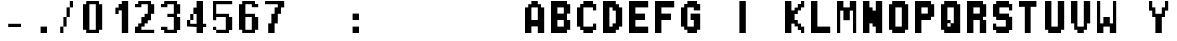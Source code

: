 SplineFontDB: 3.2
FontName: FBW-Display-RMP-10
FullName: FBW Display-RMP 10
FamilyName: FBW Display-RMP
Weight: Regular
Copyright: Copyright (c) 2022 FlyByWire Simulations\nLicenced under GPLv3
UComments: "2022-1-8: Created with FontForge (http://fontforge.org)"
Version: 001.000
ItalicAngle: 0
UnderlinePosition: -409
UnderlineWidth: 204
Ascent: 3277
Descent: 819
InvalidEm: 0
LayerCount: 2
Layer: 0 0 "Back" 1
Layer: 1 0 "Fore" 0
XUID: [1021 923 1708473057 14877880]
StyleMap: 0x0000
FSType: 0
OS2Version: 0
OS2_WeightWidthSlopeOnly: 0
OS2_UseTypoMetrics: 1
CreationTime: 1641622764
ModificationTime: 1717788344
OS2TypoAscent: 0
OS2TypoAOffset: 1
OS2TypoDescent: 0
OS2TypoDOffset: 1
OS2TypoLinegap: 369
OS2WinAscent: 0
OS2WinAOffset: 1
OS2WinDescent: 0
OS2WinDOffset: 1
HheadAscent: 0
HheadAOffset: 1
HheadDescent: 0
HheadDOffset: 1
OS2Vendor: 'PfEd'
MarkAttachClasses: 1
DEI: 91125
Encoding: ISO8859-1
UnicodeInterp: none
NameList: AGL For New Fonts
DisplaySize: -48
AntiAlias: 1
FitToEm: 0
WinInfo: 0 29 11
BeginPrivate: 0
EndPrivate
BeginChars: 256 256

StartChar: uni0000
Encoding: 0 0 0
Width: 2622
Flags: W
LayerCount: 2
Fore
Validated: 1
EndChar

StartChar: uni0001
Encoding: 1 1 1
Width: 2622
Flags: W
LayerCount: 2
Fore
Validated: 1
EndChar

StartChar: uni0002
Encoding: 2 2 2
Width: 2622
Flags: W
LayerCount: 2
Fore
Validated: 1
EndChar

StartChar: uni0003
Encoding: 3 3 3
Width: 2622
Flags: W
LayerCount: 2
Fore
Validated: 1
EndChar

StartChar: uni0004
Encoding: 4 4 4
Width: 2622
Flags: W
LayerCount: 2
Fore
Validated: 1
EndChar

StartChar: uni0005
Encoding: 5 5 5
Width: 2622
Flags: W
LayerCount: 2
Fore
Validated: 1
EndChar

StartChar: uni0006
Encoding: 6 6 6
Width: 2622
Flags: W
LayerCount: 2
Fore
Validated: 1
EndChar

StartChar: uni0007
Encoding: 7 7 7
Width: 2622
Flags: W
LayerCount: 2
Fore
Validated: 1
EndChar

StartChar: uni0008
Encoding: 8 8 8
Width: 2622
Flags: W
LayerCount: 2
Fore
Validated: 1
EndChar

StartChar: uni0009
Encoding: 9 9 9
Width: 2622
Flags: W
LayerCount: 2
Fore
Validated: 1
EndChar

StartChar: uni000A
Encoding: 10 10 10
Width: 2622
Flags: W
LayerCount: 2
Fore
Validated: 1
EndChar

StartChar: uni000B
Encoding: 11 11 11
Width: 2622
Flags: W
LayerCount: 2
Fore
Validated: 1
EndChar

StartChar: uni000C
Encoding: 12 12 12
Width: 2622
Flags: W
LayerCount: 2
Fore
Validated: 1
EndChar

StartChar: uni000D
Encoding: 13 13 13
Width: 2622
Flags: W
LayerCount: 2
Fore
Validated: 1
EndChar

StartChar: uni000E
Encoding: 14 14 14
Width: 2622
Flags: W
LayerCount: 2
Fore
Validated: 1
EndChar

StartChar: uni000F
Encoding: 15 15 15
Width: 2622
Flags: W
LayerCount: 2
Fore
Validated: 1
EndChar

StartChar: uni0010
Encoding: 16 16 16
Width: 2622
Flags: W
LayerCount: 2
Fore
Validated: 1
EndChar

StartChar: uni0011
Encoding: 17 17 17
Width: 2622
Flags: W
LayerCount: 2
Fore
Validated: 1
EndChar

StartChar: uni0012
Encoding: 18 18 18
Width: 2622
Flags: W
LayerCount: 2
Fore
Validated: 1
EndChar

StartChar: uni0013
Encoding: 19 19 19
Width: 2622
Flags: W
LayerCount: 2
Fore
Validated: 1
EndChar

StartChar: uni0014
Encoding: 20 20 20
Width: 2622
Flags: W
LayerCount: 2
Fore
Validated: 1
EndChar

StartChar: uni0015
Encoding: 21 21 21
Width: 2622
Flags: W
LayerCount: 2
Fore
Validated: 1
EndChar

StartChar: uni0016
Encoding: 22 22 22
Width: 2622
Flags: W
LayerCount: 2
Fore
Validated: 1
EndChar

StartChar: uni0017
Encoding: 23 23 23
Width: 2622
Flags: W
LayerCount: 2
Fore
Validated: 1
EndChar

StartChar: uni0018
Encoding: 24 24 24
Width: 2622
Flags: W
LayerCount: 2
Fore
Validated: 1
EndChar

StartChar: uni0019
Encoding: 25 25 25
Width: 2622
Flags: W
LayerCount: 2
Fore
Validated: 1
EndChar

StartChar: uni001A
Encoding: 26 26 26
Width: 2622
Flags: W
LayerCount: 2
Fore
Validated: 1
EndChar

StartChar: uni001B
Encoding: 27 27 27
Width: 2622
Flags: W
LayerCount: 2
Fore
Validated: 1
EndChar

StartChar: uni001C
Encoding: 28 28 28
Width: 2622
Flags: W
LayerCount: 2
Fore
Validated: 1
EndChar

StartChar: uni001D
Encoding: 29 29 29
Width: 2622
Flags: W
LayerCount: 2
Fore
Validated: 1
EndChar

StartChar: uni001E
Encoding: 30 30 30
Width: 2622
Flags: W
LayerCount: 2
Fore
Validated: 1
EndChar

StartChar: uni001F
Encoding: 31 31 31
Width: 2622
Flags: W
LayerCount: 2
Fore
Validated: 1
EndChar

StartChar: space
Encoding: 32 32 32
Width: 2622
Flags: W
LayerCount: 2
Fore
Validated: 1
EndChar

StartChar: exclam
Encoding: 33 33 33
Width: 2622
Flags: W
LayerCount: 2
Fore
Validated: 1
EndChar

StartChar: quotedbl
Encoding: 34 34 34
Width: 2622
Flags: W
LayerCount: 2
Fore
Validated: 1
EndChar

StartChar: numbersign
Encoding: 35 35 35
Width: 2622
Flags: W
LayerCount: 2
Fore
Validated: 1
EndChar

StartChar: dollar
Encoding: 36 36 36
Width: 2622
Flags: W
LayerCount: 2
Fore
Validated: 1
EndChar

StartChar: percent
Encoding: 37 37 37
Width: 2622
Flags: W
LayerCount: 2
Fore
Validated: 1
EndChar

StartChar: ampersand
Encoding: 38 38 38
Width: 2622
Flags: W
LayerCount: 2
Fore
Validated: 1
EndChar

StartChar: quotesingle
Encoding: 39 39 39
Width: 2622
Flags: W
LayerCount: 2
Fore
Validated: 1
EndChar

StartChar: parenleft
Encoding: 40 40 40
Width: 2622
Flags: W
LayerCount: 2
Fore
Validated: 1
EndChar

StartChar: parenright
Encoding: 41 41 41
Width: 2622
Flags: W
LayerCount: 2
Fore
Validated: 1
EndChar

StartChar: asterisk
Encoding: 42 42 42
Width: 2622
Flags: W
LayerCount: 2
Fore
Validated: 1
EndChar

StartChar: plus
Encoding: 43 43 43
Width: 2622
Flags: W
LayerCount: 2
Fore
Validated: 1
EndChar

StartChar: comma
Encoding: 44 44 44
Width: 2622
Flags: W
LayerCount: 2
Fore
Validated: 1
EndChar

StartChar: hyphen
Encoding: 45 45 45
Width: 2622
Flags: HW
LayerCount: 2
Fore
SplineSet
328 983 m 1
 1638 983 l 1
 1638 655 l 1
 328 655 l 1
 328 983 l 1
EndSplineSet
Validated: 1
EndChar

StartChar: period
Encoding: 46 46 46
Width: 2622
Flags: HW
LayerCount: 2
Fore
SplineSet
1638 655 m 5
 1638 0 l 5
 983 0 l 5
 983 655 l 5
 1638 655 l 5
EndSplineSet
Validated: 1
EndChar

StartChar: slash
Encoding: 47 47 47
Width: 2622
Flags: HW
LayerCount: 2
Fore
SplineSet
327 659 m 1
 646 659 l 1
 651 659 l 1
 655 663 l 1
 655 1640 l 1
 978 1640 l 1
 982 1644 l 1
 982 2622 l 1
 1305 2622 l 1
 1309 2626 l 1
 1309 3276 l 1
 1636 3276 l 1
 1636 2622 l 1
 1313 2622 l 1
 1309 2618 l 1
 1309 1640 l 1
 986 1640 l 1
 982 1636 l 1
 982 659 l 1
 659 659 l 1
 655 655 l 1
 655 4 l 1
 327 4 l 1
 327 659 l 1
EndSplineSet
EndChar

StartChar: zero
Encoding: 48 48 48
Width: 2622
Flags: HW
LayerCount: 2
Fore
SplineSet
328 3277 m 5
 1638 3277 l 5
 1638 2949 l 5
 1966 2949 l 5
 1966 328 l 5
 1638 328 l 5
 1638 0 l 5
 328 0 l 5
 328 328 l 5
 0 328 l 5
 0 2949 l 5
 328 2949 l 5
 328 3277 l 5
1311 2949 m 5
 655 2949 l 5
 655 328 l 5
 1311 328 l 5
 1311 2949 l 5
EndSplineSet
Validated: 1
EndChar

StartChar: one
Encoding: 49 49 49
Width: 2622
Flags: HWO
HStem: 0.160156 21G<1310.72 1966.08> 1310.88 655.359<0 327.68> 1966.24 655.36<655.36 983.04> 2293.92 655.36<983.04 1310.72> 3256.96 20G<1310.72 1966.08>
VStem: 0 327.68<1310.88 1966.24> 655.36 327.68<1966.24 2293.92> 1310.72 655.359<0.160156 2293.92 2949.28 3276.96>
LayerCount: 2
Fore
SplineSet
1966 0.16015625 m 1x9f
 1311 0.16015625 l 1
 1311 2293.91992188 l 1
 983 2293.91992188 l 1x9f
 983 1966.23925781 l 1
 655 1966.23925781 l 1
 655.360351562 2622 l 1
 983 2622 l 1xaf
 983 2949 l 1
 1310.72070312 2949 l 1
 1310.72070312 3277 l 1
 1966 3277 l 1
 1966 0.16015625 l 1x9f
EndSplineSet
EndChar

StartChar: two
Encoding: 50 50 50
Width: 2622
Flags: HW
LayerCount: 2
Fore
SplineSet
328 2949 m 5
 328 3277 l 5
 1638 3277 l 5
 1638 2949 l 5
 1966 2949 l 5
 1966 1966 l 5
 1638 1966 l 5
 1638 1311 l 5
 1311 1311 l 5
 1311 983 l 5
 983 983 l 5
 983 655 l 5
 655 655 l 5
 655 328 l 5
 1966 328 l 5
 1966 0 l 5
 0 0 l 5
 0 655 l 5
 328 655 l 5
 328 983 l 5
 655 983 l 5
 655 1638 l 5
 983 1638 l 5
 983 1966 l 5
 1311 1966 l 5
 1311 2949 l 5
 655 2949 l 5
 655 2621 l 5
 0 2621 l 5
 0 2949 l 5
 328 2949 l 5
EndSplineSet
EndChar

StartChar: three
Encoding: 51 51 51
Width: 2622
Flags: W
HStem: 0 328<655 1311> 328 328<0 328> 1639 327<655 1311> 2622 327<0 328> 2949 328<655 1311>
VStem: 0 655<328 656 2622 2949> 1311 655<328 1639 1966 2949>
LayerCount: 2
Fore
SplineSet
0 2949 m 1x36
 328 2949 l 1x36
 328 3277 l 1
 1638 3277 l 1
 1638 2949 l 1
 1966 2949 l 1
 1966 1966 l 1
 1638 1966 l 1
 1638 1639 l 1
 1966 1639 l 1
 1966 328 l 1
 1638 328 l 1x6e
 1638 0 l 1
 328 0 l 1xa6
 328 328 l 1
 0 328 l 1
 0 656 l 1
 655 656 l 1x66
 655 328 l 1
 1311 328 l 1
 1311 1639 l 1
 655 1639 l 1
 655 1966 l 1
 1311 1966 l 1
 1311 2949 l 1
 655 2949 l 1xae
 655 2622 l 1
 0 2622 l 1
 0 2949 l 1x36
EndSplineSet
EndChar

StartChar: four
Encoding: 52 52 52
Width: 2622
Flags: HW
LayerCount: 2
Fore
SplineSet
983 2621 m 1
 983 3277 l 1
 1638 3277 l 1
 1638 983 l 1
 1966 983 l 1
 1966 655 l 1
 1638 655 l 1
 1638 0 l 1
 983 0 l 1
 983 655 l 1
 0 655 l 1
 0 1311 l 1
 324 1311 l 1
 328 1315 l 1
 328 1966 l 1
 651 1966 l 1
 655 1970 l 1
 655 2621 l 1
 983 2621 l 1
655 1962 m 1
 655 1311 l 1
 332 1311 l 1
 328 1307 l 1
 328 983 l 1
 983 983 l 1
 983 1966 l 1
 659 1966 l 1
 655 1962 l 1
EndSplineSet
Validated: 1
EndChar

StartChar: five
Encoding: 53 53 53
Width: 2622
Flags: HW
HStem: 0.160156 327.673<327.68 1309.44> 327.84 327.681<0 327.68> 1638.55 327.68<327.68 1309.44> 2949.27 327.376<327.68 1966.08>
VStem: 0 327.68<327.84 655.521 1311.91 1638.55 1966.23 2949.27> 1309.44 656.641<327.833 1638.55>
LayerCount: 2
Fore
SplineSet
1966 3277 m 1
 1966 2949.2734375 l 1
 328 2949.2734375 l 1
 328 1966 l 1
 1638 1966 l 1
 1638 1638.55371094 l 1
 1966 1638.55371094 l 1
 1966 327.83984375 l 1
 1638 327.83984375 l 1
 1638 0.16015625 l 1
 328 0.16015625 l 1
 328 327.83984375 l 1
 655 327.83984375 l 1
 1309 327.83984375 l 1
 1309 1638.55371094 l 1
 655 1638.55371094 l 1
 328 1638.55371094 l 1
 328 1312 l 1
 0 1312 l 1
 0 3277 l 1
 1966 3277 l 1
16 656 m 2
 311 656 l 2
 320 656 328 648 328 639 c 2
 328 344 l 2
 328 335 320 327.83984375 311 327.83984375 c 2
 16 327.83984375 l 2
 7 327.83984375 0 335 0 344 c 2
 0 639 l 2
 0 648 7 656 16 656 c 2
EndSplineSet
EndChar

StartChar: six
Encoding: 54 54 54
Width: 2622
InSpiro: 1
Flags: HW
LayerCount: 2
Fore
SplineSet
1966 2949 m 1
 1966 2621 l 1
 1311 2621 l 1
 1311 2949 l 1
 655 2949 l 1
 655 1966 l 1
 1638 1966 l 1
 1638 1638 l 1
 1966 1638 l 1
 1966 328 l 1
 1638 328 l 1
 1638 0 l 1
 328 0 l 1
 328 328 l 1
 0 328 l 1
 0 2949 l 1
 328 2949 l 1
 328 3277 l 1
 1638 3277 l 1
 1638 2949 l 1
 1966 2949 l 1
  Spiro
    1966 2949 v
    1966 2621 v
    1311 2621 v
    1311 2949 v
    655 2949 v
    655 1966 v
    1638 1966 v
    1638 1638 v
    1966 1638 v
    1966 328 v
    1638 328 v
    1638 0 v
    328 0 v
    328 328 v
    0 328 v
    0 2949 v
    328 2949 v
    328 3277 v
    1638 3277 v
    1638 2949 v
    0 0 z
  EndSpiro
655 1638 m 1
 655 328 l 1
 1311 328 l 1
 1311 1638 l 1
 655 1638 l 1
  Spiro
    655 1638 v
    655 328 v
    1311 328 v
    1311 1638 v
    0 0 z
  EndSpiro
EndSplineSet
Validated: 1
EndChar

StartChar: seven
Encoding: 55 55 55
Width: 2622
Flags: HW
LayerCount: 2
Fore
SplineSet
1966 3277 m 5
 1966 2621 l 5
 1638 2621 l 5
 1638 1966 l 5
 1311 1966 l 5
 1311 983 l 5
 983 983 l 5
 983 0 l 5
 328 0 l 5
 328 983 l 5
 655 983 l 5
 655 1966 l 5
 983 1966 l 5
 983 2621 l 5
 1311 2621 l 5
 1311 2949 l 5
 0 2949 l 5
 0 3277 l 5
 1966 3277 l 5
EndSplineSet
Validated: 1
EndChar

StartChar: eight
Encoding: 56 56 56
Width: 2622
Flags: W
LayerCount: 2
Fore
Validated: 1
EndChar

StartChar: nine
Encoding: 57 57 57
Width: 2622
Flags: W
LayerCount: 2
Fore
Validated: 1
EndChar

StartChar: colon
Encoding: 58 58 58
Width: 2622
Flags: HW
LayerCount: 2
Fore
SplineSet
1638 1966 m 5
 1638 1311 l 5
 983 1311 l 5
 983 1966 l 5
 1638 1966 l 5
1638 655 m 5
 1638 0 l 5
 983 0 l 5
 983 655 l 5
 1638 655 l 5
EndSplineSet
Validated: 1
EndChar

StartChar: semicolon
Encoding: 59 59 59
Width: 2622
Flags: W
LayerCount: 2
Fore
Validated: 1
EndChar

StartChar: less
Encoding: 60 60 60
Width: 2622
Flags: W
LayerCount: 2
Fore
Validated: 1
EndChar

StartChar: equal
Encoding: 61 61 61
Width: 2622
Flags: W
LayerCount: 2
Fore
Validated: 1
EndChar

StartChar: greater
Encoding: 62 62 62
Width: 2622
Flags: W
LayerCount: 2
Fore
Validated: 1
EndChar

StartChar: question
Encoding: 63 63 63
Width: 2622
Flags: W
LayerCount: 2
Fore
Validated: 1
EndChar

StartChar: at
Encoding: 64 64 64
Width: 2622
Flags: W
LayerCount: 2
Fore
Validated: 1
EndChar

StartChar: A
Encoding: 65 65 65
Width: 2622
Flags: HW
LayerCount: 2
Fore
SplineSet
0 0 m 5
 0 2621 l 5
 328 2621 l 5
 328 2949 l 5
 655 2949 l 5
 655 3277 l 5
 1311 3277 l 5
 1311 2949 l 5
 1638 2949 l 5
 1638 2621 l 5
 1966 2621 l 5
 1966 0 l 5
 1311 0 l 5
 1311 655 l 5
 655 655 l 5
 655 0 l 5
 0 0 l 5
655 2621 m 5
 655 1311 l 5
 1311 1311 l 5
 1311 2621 l 5
 655 2621 l 5
EndSplineSet
Validated: 1
EndChar

StartChar: B
Encoding: 66 66 66
Width: 2622
Flags: HW
LayerCount: 2
Fore
SplineSet
1638 3277 m 5
 1638 2949 l 5
 1966 2949 l 5
 1966 1966 l 5
 1638 1966 l 5
 1638 1311 l 5
 1966 1311 l 5
 1966 328 l 5
 1638 328 l 5
 1638 0 l 5
 0 0 l 5
 0 3277 l 5
 1638 3277 l 5
1311 2621 m 5
 655 2621 l 5
 655 1966 l 5
 1311 1966 l 5
 1311 2621 l 5
655 1311 m 5
 655 655 l 5
 1311 655 l 5
 1311 1311 l 5
 655 1311 l 5
EndSplineSet
Validated: 1
EndChar

StartChar: C
Encoding: 67 67 67
Width: 2622
Flags: HW
LayerCount: 2
Fore
SplineSet
0 655 m 5
 0 2621 l 5
 328 2621 l 5
 328 2949 l 5
 655 2949 l 5
 655 3277 l 5
 1638 3277 l 5
 1638 2949 l 5
 1966 2949 l 5
 1966 2294 l 5
 1638 2294 l 5
 1638 2621 l 5
 655 2621 l 5
 655 655 l 5
 1638 655 l 5
 1638 983 l 5
 1966 983 l 5
 1966 328 l 5
 1638 328 l 5
 1638 0 l 5
 655 0 l 5
 655 328 l 5
 328 328 l 5
 328 655 l 5
 0 655 l 5
EndSplineSet
EndChar

StartChar: D
Encoding: 68 68 68
Width: 2622
Flags: HW
LayerCount: 2
Fore
SplineSet
0 0 m 5
 0 3277 l 5
 1311 3277 l 5
 1311 2949 l 5
 1638 2949 l 5
 1638 2621 l 5
 1966 2621 l 5
 1966 655 l 5
 1638 655 l 5
 1638 328 l 5
 1311 328 l 5
 1311 0 l 5
 0 0 l 5
655 2621 m 5
 655 655 l 5
 983 655 l 5
 983 983 l 5
 1311 983 l 5
 1311 2294 l 5
 983 2294 l 5
 983 2621 l 5
 655 2621 l 5
EndSplineSet
EndChar

StartChar: E
Encoding: 69 69 69
Width: 2622
Flags: HW
LayerCount: 2
Fore
SplineSet
0 3277 m 5
 1966 3277 l 5
 1966 2621 l 5
 655 2621 l 5
 655 1966 l 5
 1638 1966 l 5
 1638 1311 l 5
 655 1311 l 5
 655 655 l 5
 1966 655 l 5
 1966 0 l 5
 0 0 l 5
 0 3277 l 5
EndSplineSet
EndChar

StartChar: F
Encoding: 70 70 70
Width: 2622
Flags: HW
LayerCount: 2
Fore
SplineSet
0 3277 m 5
 1966 3277 l 5
 1966 2621 l 5
 655 2621 l 5
 655 1966 l 5
 1638 1966 l 5
 1638 1311 l 5
 655 1311 l 5
 655 0 l 5
 0 0 l 5
 0 3277 l 5
EndSplineSet
EndChar

StartChar: G
Encoding: 71 71 71
Width: 2622
Flags: HW
LayerCount: 2
Fore
SplineSet
0 655 m 5
 0 2621 l 5
 328 2621 l 5
 328 2949 l 5
 655 2949 l 5
 655 3277 l 5
 1638 3277 l 5
 1638 2949 l 5
 1966 2949 l 5
 1966 2294 l 5
 1311 2294 l 5
 1311 2621 l 5
 655 2621 l 5
 655 655 l 5
 1311 655 l 5
 1311 1311 l 5
 983 1311 l 5
 983 1966 l 5
 1638 1966 l 5
 1966 1966 l 5
 1966 328 l 5
 1638 328 l 5
 1638 0 l 5
 655 0 l 5
 655 328 l 5
 328 328 l 5
 328 655 l 5
 0 655 l 5
EndSplineSet
EndChar

StartChar: H
Encoding: 72 72 72
Width: 2622
Flags: W
LayerCount: 2
Fore
Validated: 1
EndChar

StartChar: I
Encoding: 73 73 73
Width: 2622
Flags: HW
LayerCount: 2
Fore
SplineSet
1311 3277 m 5
 1311 0 l 5
 655 0 l 5
 655 3277 l 5
 1311 3277 l 5
EndSplineSet
Validated: 1
EndChar

StartChar: J
Encoding: 74 74 74
Width: 2622
Flags: W
LayerCount: 2
Fore
Validated: 1
EndChar

StartChar: K
Encoding: 75 75 75
Width: 2622
Flags: HW
LayerCount: 2
Fore
SplineSet
655 3277 m 5
 655 2294 l 5
 983 2294 l 5
 983 2621 l 5
 1311 2621 l 5
 1311 2949 l 5
 1638 2949 l 5
 1638 3277 l 5
 1966 3277 l 5
 1966 2621 l 5
 1638 2621 l 5
 1638 2294 l 5
 1311 2294 l 5
 1311 1966 l 5
 983 1966 l 5
 983 1311 l 5
 1311 1311 l 5
 1311 983 l 5
 1638 983 l 5
 1638 655 l 5
 1966 655 l 5
 1966 0 l 5
 1638 0 l 5
 1638 328 l 5
 1311 328 l 5
 1311 655 l 5
 983 655 l 5
 983 983 l 5
 655 983 l 5
 655 0 l 5
 0 0 l 5
 0 3277 l 5
 655 3277 l 5
EndSplineSet
Validated: 1
EndChar

StartChar: L
Encoding: 76 76 76
Width: 2622
Flags: HW
LayerCount: 2
Fore
SplineSet
0 0 m 5
 0 3277 l 5
 655 3277 l 5
 655 655 l 5
 1966 655 l 5
 1966 0 l 5
 0 0 l 5
EndSplineSet
Validated: 1
EndChar

StartChar: M
Encoding: 77 77 77
Width: 2622
Flags: HW
LayerCount: 2
Fore
SplineSet
1966 3277 m 5
 1966 0 l 5
 1638 0 l 5
 1638 2294 l 5
 1311 2294 l 5
 1311 1311 l 5
 655 1311 l 5
 655 2294 l 5
 328 2294 l 5
 328 0 l 5
 0 0 l 5
 0 3277 l 5
 655 3277 l 5
 655 2621 l 5
 1311 2621 l 5
 1311 3277 l 5
 1966 3277 l 5
EndSplineSet
EndChar

StartChar: N
Encoding: 78 78 78
Width: 2622
Flags: HW
LayerCount: 2
Fore
SplineSet
0 3277 m 5
 655 3277 l 5
 655 2621 l 5
 983 2621 l 5
 983 2294 l 5
 1311 2294 l 5
 1311 3277 l 5
 1966 3277 l 5
 1966 0 l 5
 1311 0 l 5
 1311 655 l 5
 983 655 l 5
 983 983 l 5
 655 983 l 5
 655 0 l 5
 0 0 l 5
 0 3277 l 5
EndSplineSet
EndChar

StartChar: O
Encoding: 79 79 79
Width: 2622
Flags: HW
LayerCount: 2
Fore
SplineSet
328 3277 m 5
 1638 3277 l 5
 1638 2949 l 5
 1966 2949 l 5
 1966 328 l 5
 1638 328 l 5
 1638 0 l 5
 328 0 l 5
 328 328 l 5
 0 328 l 5
 0 2949 l 5
 328 2949 l 5
 328 3277 l 5
1311 2621 m 5
 655 2621 l 5
 655 655 l 5
 1311 655 l 5
 1311 2621 l 5
EndSplineSet
EndChar

StartChar: P
Encoding: 80 80 80
Width: 2622
Flags: HW
LayerCount: 2
Fore
SplineSet
0 0 m 5
 0 3277 l 5
 1638 3277 l 5
 1638 2949 l 5
 1966 2949 l 5
 1966 1638 l 5
 1638 1638 l 5
 1638 1311 l 5
 655 1311 l 5
 655 0 l 5
 0 0 l 5
655 1966 m 5
 1311 1966 l 5
 1311 2621 l 5
 655 2621 l 5
 655 1966 l 5
EndSplineSet
EndChar

StartChar: Q
Encoding: 81 81 81
Width: 2622
Flags: HW
LayerCount: 2
Fore
SplineSet
1638 3277 m 1
 1638 2949 l 1
 1966 2949 l 1
 1966 0 l 1
 328 0 l 1
 328 328 l 1
 0 328 l 1
 0 2949 l 1
 328 2949 l 1
 328 3277 l 1
 1638 3277 l 1
655 2621 m 1
 655 1311 l 1
 983 1311 l 1
 983 987 l 1
 987 983 l 1
 1311 983 l 1
 1311 2622 l 1
 655 2621 l 1
979 983 m 1
 655 983 l 1
 655 655 l 1
 983 655 l 1
 983 979 l 1
 979 983 l 1
EndSplineSet
Validated: 1
EndChar

StartChar: R
Encoding: 82 82 82
Width: 2622
Flags: HW
LayerCount: 2
Fore
SplineSet
0 0 m 5
 0 3277 l 5
 1638 3277 l 5
 1638 2949 l 5
 1966 2949 l 5
 1966 1638 l 5
 1638 1638 l 5
 1638 1311 l 5
 1966 1311 l 5
 1966 0 l 5
 1311 0 l 5
 1311 1311 l 5
 655 1311 l 5
 655 0 l 5
 0 0 l 5
655 1966 m 5
 1311 1966 l 5
 1311 2621 l 5
 655 2621 l 5
 655 1966 l 5
EndSplineSet
EndChar

StartChar: S
Encoding: 83 83 83
Width: 2622
Flags: HW
LayerCount: 2
Fore
SplineSet
1638 328 m 1
 1638 0 l 1
 328 0 l 1
 328 328 l 1
 0 328 l 1
 0 983 l 1
 328 983 l 1
 328 655 l 1
 1311 655 l 1
 1311 1311 l 1
 328 1311 l 1
 328 1638 l 1
 0 1638 l 1
 0 1966 l 1
 0 2949 l 1
 328 2949 l 1
 328 3277 l 1
 1638 3277 l 1
 1638 2949 l 1
 1966 2949 l 1
 1966 2294 l 1
 1638 2294 l 1
 1638 2621 l 1
 655 2621 l 1
 655 1966 l 1
 1638 1966 l 1
 1638 1638 l 1
 1966 1638 l 1
 1966 328 l 1
 1638 328 l 1
EndSplineSet
Validated: 1
EndChar

StartChar: T
Encoding: 84 84 84
Width: 2622
Flags: HW
LayerCount: 2
Fore
SplineSet
1787 3277 m 5
 1787 2681 l 5
 1192 2681 l 5
 1192 0 l 5
 596 0 l 5
 596 2681 l 5
 0 2681 l 5
 0 3277 l 5
 1787 3277 l 5
EndSplineSet
EndChar

StartChar: U
Encoding: 85 85 85
Width: 2622
Flags: HW
LayerCount: 2
Fore
SplineSet
1966 328 m 5
 1638 328 l 5
 1638 0 l 5
 328 0 l 5
 328 328 l 5
 0 328 l 5
 0 3277 l 5
 655 3277 l 5
 655 655 l 5
 1311 655 l 5
 1311 3277 l 5
 1966 3277 l 5
 1966 328 l 5
EndSplineSet
Validated: 1
EndChar

StartChar: V
Encoding: 86 86 86
Width: 2622
Flags: HW
LayerCount: 2
Fore
SplineSet
1966 983 m 5
 1638 983 l 5
 1638 328 l 5
 1311 328 l 5
 1311 0 l 5
 655 0 l 5
 655 328 l 5
 328 328 l 5
 328 983 l 5
 0 983 l 5
 0 3277 l 5
 655 3277 l 5
 655 655 l 5
 1311 655 l 5
 1311 3277 l 5
 1966 3277 l 5
 1966 983 l 5
EndSplineSet
EndChar

StartChar: W
Encoding: 87 87 87
Width: 2622
Flags: HW
LayerCount: 2
Fore
SplineSet
0 0 m 5
 0 3277 l 5
 328 3277 l 5
 328 983 l 5
 655 983 l 5
 655 1638 l 5
 1311 1638 l 5
 1311 983 l 5
 1638 983 l 5
 1638 3277 l 5
 1966 3277 l 5
 1966 0 l 5
 1311 0 l 5
 1311 655 l 5
 655 655 l 5
 655 0 l 5
 0 0 l 5
EndSplineSet
Validated: 1
EndChar

StartChar: X
Encoding: 88 88 88
Width: 2622
Flags: W
LayerCount: 2
Fore
Validated: 1
EndChar

StartChar: Y
Encoding: 89 89 89
Width: 2622
Flags: HW
LayerCount: 2
Fore
SplineSet
0 2294 m 5
 0 3277 l 5
 328 3277 l 5
 328 2621 l 5
 655 2621 l 5
 655 1966 l 5
 1311 1966 l 5
 1311 2621 l 5
 1638 2621 l 5
 1638 3277 l 5
 1966 3277 l 5
 1966 2294 l 5
 1638 2294 l 5
 1638 1638 l 5
 1311 1638 l 5
 1311 0 l 5
 655 0 l 5
 655 1638 l 5
 328 1638 l 5
 328 2294 l 5
 0 2294 l 5
EndSplineSet
Validated: 1
EndChar

StartChar: Z
Encoding: 90 90 90
Width: 2622
Flags: W
LayerCount: 2
Fore
Validated: 1
EndChar

StartChar: bracketleft
Encoding: 91 91 91
Width: 2622
Flags: W
LayerCount: 2
Fore
Validated: 1
EndChar

StartChar: backslash
Encoding: 92 92 92
Width: 2622
Flags: W
LayerCount: 2
Fore
Validated: 1
EndChar

StartChar: bracketright
Encoding: 93 93 93
Width: 2622
Flags: W
LayerCount: 2
Fore
Validated: 1
EndChar

StartChar: asciicircum
Encoding: 94 94 94
Width: 2622
Flags: W
LayerCount: 2
Fore
Validated: 1
EndChar

StartChar: underscore
Encoding: 95 95 95
Width: 2622
Flags: W
LayerCount: 2
Fore
Validated: 1
EndChar

StartChar: grave
Encoding: 96 96 96
Width: 2622
Flags: W
LayerCount: 2
Fore
Validated: 1
EndChar

StartChar: a
Encoding: 97 97 97
Width: 2622
Flags: W
LayerCount: 2
Fore
Validated: 1
EndChar

StartChar: b
Encoding: 98 98 98
Width: 2622
Flags: W
LayerCount: 2
Fore
Validated: 1
EndChar

StartChar: c
Encoding: 99 99 99
Width: 2622
Flags: W
LayerCount: 2
Fore
Validated: 1
EndChar

StartChar: d
Encoding: 100 100 100
Width: 2622
Flags: W
LayerCount: 2
Fore
Validated: 1
EndChar

StartChar: e
Encoding: 101 101 101
Width: 2622
Flags: W
LayerCount: 2
Fore
Validated: 1
EndChar

StartChar: f
Encoding: 102 102 102
Width: 2622
Flags: W
LayerCount: 2
Fore
Validated: 1
EndChar

StartChar: g
Encoding: 103 103 103
Width: 2622
Flags: W
LayerCount: 2
Fore
Validated: 1
EndChar

StartChar: h
Encoding: 104 104 104
Width: 2622
Flags: W
LayerCount: 2
Fore
Validated: 1
EndChar

StartChar: i
Encoding: 105 105 105
Width: 2622
Flags: W
LayerCount: 2
Fore
Validated: 1
EndChar

StartChar: j
Encoding: 106 106 106
Width: 2622
Flags: W
LayerCount: 2
Fore
Validated: 1
EndChar

StartChar: k
Encoding: 107 107 107
Width: 2622
Flags: W
LayerCount: 2
Fore
Validated: 1
EndChar

StartChar: l
Encoding: 108 108 108
Width: 2622
Flags: W
LayerCount: 2
Fore
Validated: 1
EndChar

StartChar: m
Encoding: 109 109 109
Width: 2622
Flags: W
LayerCount: 2
Fore
Validated: 1
EndChar

StartChar: n
Encoding: 110 110 110
Width: 2622
Flags: W
LayerCount: 2
Fore
Validated: 1
EndChar

StartChar: o
Encoding: 111 111 111
Width: 2622
Flags: W
LayerCount: 2
Fore
Validated: 1
EndChar

StartChar: p
Encoding: 112 112 112
Width: 2622
Flags: W
LayerCount: 2
Fore
Validated: 1
EndChar

StartChar: q
Encoding: 113 113 113
Width: 2622
Flags: W
LayerCount: 2
Fore
Validated: 1
EndChar

StartChar: r
Encoding: 114 114 114
Width: 2622
Flags: W
LayerCount: 2
Fore
Validated: 1
EndChar

StartChar: s
Encoding: 115 115 115
Width: 2622
Flags: W
LayerCount: 2
Fore
Validated: 1
EndChar

StartChar: t
Encoding: 116 116 116
Width: 2622
Flags: W
LayerCount: 2
Fore
Validated: 1
EndChar

StartChar: u
Encoding: 117 117 117
Width: 2622
Flags: W
LayerCount: 2
Fore
Validated: 1
EndChar

StartChar: v
Encoding: 118 118 118
Width: 2622
Flags: W
LayerCount: 2
Fore
Validated: 1
EndChar

StartChar: w
Encoding: 119 119 119
Width: 2622
Flags: W
LayerCount: 2
Fore
Validated: 1
EndChar

StartChar: x
Encoding: 120 120 120
Width: 2622
Flags: W
LayerCount: 2
Fore
Validated: 1
EndChar

StartChar: y
Encoding: 121 121 121
Width: 2622
Flags: W
LayerCount: 2
Fore
Validated: 1
EndChar

StartChar: z
Encoding: 122 122 122
Width: 2622
Flags: W
LayerCount: 2
Fore
Validated: 1
EndChar

StartChar: braceleft
Encoding: 123 123 123
Width: 2622
Flags: W
LayerCount: 2
Fore
Validated: 1
EndChar

StartChar: bar
Encoding: 124 124 124
Width: 2622
Flags: W
LayerCount: 2
Fore
Validated: 1
EndChar

StartChar: braceright
Encoding: 125 125 125
Width: 2622
Flags: W
LayerCount: 2
Fore
Validated: 1
EndChar

StartChar: asciitilde
Encoding: 126 126 126
Width: 2622
Flags: W
LayerCount: 2
Fore
Validated: 1
EndChar

StartChar: uni007F
Encoding: 127 127 127
Width: 2622
Flags: W
LayerCount: 2
Fore
Validated: 1
EndChar

StartChar: uni0080
Encoding: 128 128 128
Width: 2622
Flags: W
LayerCount: 2
Fore
Validated: 1
EndChar

StartChar: uni0081
Encoding: 129 129 129
Width: 2622
Flags: W
LayerCount: 2
Fore
Validated: 1
EndChar

StartChar: uni0082
Encoding: 130 130 130
Width: 2622
Flags: W
LayerCount: 2
Fore
Validated: 1
EndChar

StartChar: uni0083
Encoding: 131 131 131
Width: 2622
Flags: W
LayerCount: 2
Fore
Validated: 1
EndChar

StartChar: uni0084
Encoding: 132 132 132
Width: 2622
Flags: W
LayerCount: 2
Fore
Validated: 1
EndChar

StartChar: uni0085
Encoding: 133 133 133
Width: 2622
Flags: W
LayerCount: 2
Fore
Validated: 1
EndChar

StartChar: uni0086
Encoding: 134 134 134
Width: 2622
Flags: HW
LayerCount: 2
EndChar

StartChar: uni0087
Encoding: 135 135 135
Width: 2622
Flags: W
LayerCount: 2
Fore
Validated: 1
EndChar

StartChar: uni0088
Encoding: 136 136 136
Width: 2622
Flags: W
LayerCount: 2
Fore
Validated: 1
EndChar

StartChar: uni0089
Encoding: 137 137 137
Width: 2622
Flags: W
LayerCount: 2
Fore
Validated: 1
EndChar

StartChar: uni008A
Encoding: 138 138 138
Width: 2622
Flags: W
LayerCount: 2
Fore
Validated: 1
EndChar

StartChar: uni008B
Encoding: 139 139 139
Width: 2622
Flags: W
LayerCount: 2
Fore
Validated: 1
EndChar

StartChar: uni008C
Encoding: 140 140 140
Width: 2622
Flags: W
LayerCount: 2
Fore
Validated: 1
EndChar

StartChar: uni008D
Encoding: 141 141 141
Width: 2622
Flags: W
LayerCount: 2
Fore
Validated: 1
EndChar

StartChar: uni008E
Encoding: 142 142 142
Width: 2622
Flags: W
LayerCount: 2
Fore
Validated: 1
EndChar

StartChar: uni008F
Encoding: 143 143 143
Width: 2622
Flags: W
LayerCount: 2
Fore
Validated: 1
EndChar

StartChar: uni0090
Encoding: 144 144 144
Width: 2622
Flags: W
LayerCount: 2
Fore
Validated: 1
EndChar

StartChar: uni0091
Encoding: 145 145 145
Width: 2622
Flags: W
LayerCount: 2
Fore
Validated: 1
EndChar

StartChar: uni0092
Encoding: 146 146 146
Width: 2622
Flags: W
LayerCount: 2
Fore
Validated: 1
EndChar

StartChar: uni0093
Encoding: 147 147 147
Width: 2622
Flags: W
LayerCount: 2
Fore
Validated: 1
EndChar

StartChar: uni0094
Encoding: 148 148 148
Width: 2622
Flags: W
LayerCount: 2
Fore
Validated: 1
EndChar

StartChar: uni0095
Encoding: 149 149 149
Width: 2622
Flags: W
LayerCount: 2
Fore
Validated: 1
EndChar

StartChar: uni0096
Encoding: 150 150 150
Width: 2622
Flags: W
LayerCount: 2
Fore
Validated: 1
EndChar

StartChar: uni0097
Encoding: 151 151 151
Width: 2622
Flags: W
LayerCount: 2
Fore
Validated: 1
EndChar

StartChar: uni0098
Encoding: 152 152 152
Width: 2622
Flags: W
LayerCount: 2
Fore
Validated: 1
EndChar

StartChar: uni0099
Encoding: 153 153 153
Width: 2622
Flags: W
LayerCount: 2
Fore
Validated: 1
EndChar

StartChar: uni009A
Encoding: 154 154 154
Width: 2622
Flags: W
LayerCount: 2
Fore
Validated: 1
EndChar

StartChar: uni009B
Encoding: 155 155 155
Width: 2622
Flags: W
LayerCount: 2
Fore
Validated: 1
EndChar

StartChar: uni009C
Encoding: 156 156 156
Width: 2622
Flags: W
LayerCount: 2
Fore
Validated: 1
EndChar

StartChar: uni009D
Encoding: 157 157 157
Width: 2622
Flags: W
LayerCount: 2
Fore
Validated: 1
EndChar

StartChar: uni009E
Encoding: 158 158 158
Width: 2622
Flags: W
LayerCount: 2
Fore
Validated: 1
EndChar

StartChar: uni009F
Encoding: 159 159 159
Width: 2622
Flags: W
LayerCount: 2
Fore
Validated: 1
EndChar

StartChar: uni00A0
Encoding: 160 160 160
Width: 2622
Flags: W
LayerCount: 2
Fore
Validated: 1
EndChar

StartChar: exclamdown
Encoding: 161 161 161
Width: 2622
Flags: W
LayerCount: 2
Fore
Validated: 1
EndChar

StartChar: cent
Encoding: 162 162 162
Width: 2622
Flags: W
LayerCount: 2
Fore
Validated: 1
EndChar

StartChar: sterling
Encoding: 163 163 163
Width: 2622
Flags: W
LayerCount: 2
Fore
Validated: 1
EndChar

StartChar: currency
Encoding: 164 164 164
Width: 2622
Flags: W
LayerCount: 2
Fore
Validated: 1
EndChar

StartChar: yen
Encoding: 165 165 165
Width: 2622
Flags: W
LayerCount: 2
Fore
Validated: 1
EndChar

StartChar: brokenbar
Encoding: 166 166 166
Width: 2622
Flags: W
LayerCount: 2
Fore
Validated: 1
EndChar

StartChar: section
Encoding: 167 167 167
Width: 2622
Flags: W
LayerCount: 2
Fore
Validated: 1
EndChar

StartChar: dieresis
Encoding: 168 168 168
Width: 2622
Flags: W
LayerCount: 2
Fore
Validated: 1
EndChar

StartChar: copyright
Encoding: 169 169 169
Width: 2622
Flags: W
LayerCount: 2
Fore
Validated: 1
EndChar

StartChar: ordfeminine
Encoding: 170 170 170
Width: 2622
Flags: W
LayerCount: 2
Fore
Validated: 1
EndChar

StartChar: guillemotleft
Encoding: 171 171 171
Width: 2622
Flags: W
LayerCount: 2
Fore
Validated: 1
EndChar

StartChar: logicalnot
Encoding: 172 172 172
Width: 2622
Flags: W
LayerCount: 2
Fore
Validated: 1
EndChar

StartChar: uni00AD
Encoding: 173 173 173
Width: 2622
Flags: W
LayerCount: 2
Fore
Validated: 1
EndChar

StartChar: registered
Encoding: 174 174 174
Width: 2622
Flags: W
LayerCount: 2
Fore
Validated: 1
EndChar

StartChar: macron
Encoding: 175 175 175
Width: 2622
Flags: W
LayerCount: 2
Fore
Validated: 1
EndChar

StartChar: degree
Encoding: 176 176 176
Width: 2622
Flags: W
LayerCount: 2
Fore
Validated: 1
EndChar

StartChar: plusminus
Encoding: 177 177 177
Width: 2622
Flags: W
LayerCount: 2
Fore
Validated: 1
EndChar

StartChar: uni00B2
Encoding: 178 178 178
Width: 2622
Flags: W
LayerCount: 2
Fore
Validated: 1
EndChar

StartChar: uni00B3
Encoding: 179 179 179
Width: 2622
Flags: W
LayerCount: 2
Fore
Validated: 1
EndChar

StartChar: acute
Encoding: 180 180 180
Width: 2622
Flags: W
LayerCount: 2
Fore
Validated: 1
EndChar

StartChar: mu
Encoding: 181 181 181
Width: 2622
Flags: W
LayerCount: 2
Fore
Validated: 1
EndChar

StartChar: paragraph
Encoding: 182 182 182
Width: 2622
Flags: W
LayerCount: 2
Fore
Validated: 1
EndChar

StartChar: periodcentered
Encoding: 183 183 183
Width: 2622
Flags: W
LayerCount: 2
Fore
Validated: 1
EndChar

StartChar: cedilla
Encoding: 184 184 184
Width: 2622
Flags: W
LayerCount: 2
Fore
Validated: 1
EndChar

StartChar: uni00B9
Encoding: 185 185 185
Width: 2622
Flags: W
LayerCount: 2
Fore
Validated: 1
EndChar

StartChar: ordmasculine
Encoding: 186 186 186
Width: 2622
Flags: W
LayerCount: 2
Fore
Validated: 1
EndChar

StartChar: guillemotright
Encoding: 187 187 187
Width: 2622
Flags: W
LayerCount: 2
Fore
Validated: 1
EndChar

StartChar: onequarter
Encoding: 188 188 188
Width: 2622
Flags: W
LayerCount: 2
Fore
Validated: 1
EndChar

StartChar: onehalf
Encoding: 189 189 189
Width: 2622
Flags: W
LayerCount: 2
Fore
Validated: 1
EndChar

StartChar: threequarters
Encoding: 190 190 190
Width: 2622
Flags: W
LayerCount: 2
Fore
Validated: 1
EndChar

StartChar: questiondown
Encoding: 191 191 191
Width: 2622
Flags: W
LayerCount: 2
Fore
Validated: 1
EndChar

StartChar: Agrave
Encoding: 192 192 192
Width: 2622
Flags: W
LayerCount: 2
Fore
Validated: 1
EndChar

StartChar: Aacute
Encoding: 193 193 193
Width: 2622
Flags: W
LayerCount: 2
Fore
Validated: 1
EndChar

StartChar: Acircumflex
Encoding: 194 194 194
Width: 2622
Flags: W
LayerCount: 2
Fore
Validated: 1
EndChar

StartChar: Atilde
Encoding: 195 195 195
Width: 2622
Flags: W
LayerCount: 2
Fore
Validated: 1
EndChar

StartChar: Adieresis
Encoding: 196 196 196
Width: 2622
Flags: W
LayerCount: 2
Fore
Validated: 1
EndChar

StartChar: Aring
Encoding: 197 197 197
Width: 2622
Flags: W
LayerCount: 2
Fore
Validated: 1
EndChar

StartChar: AE
Encoding: 198 198 198
Width: 2622
Flags: W
LayerCount: 2
Fore
Validated: 1
EndChar

StartChar: Ccedilla
Encoding: 199 199 199
Width: 2622
Flags: W
LayerCount: 2
Fore
Validated: 1
EndChar

StartChar: Egrave
Encoding: 200 200 200
Width: 2622
Flags: W
LayerCount: 2
Fore
Validated: 1
EndChar

StartChar: Eacute
Encoding: 201 201 201
Width: 2622
Flags: W
LayerCount: 2
Fore
Validated: 1
EndChar

StartChar: Ecircumflex
Encoding: 202 202 202
Width: 2622
Flags: W
LayerCount: 2
Fore
Validated: 1
EndChar

StartChar: Edieresis
Encoding: 203 203 203
Width: 2622
Flags: W
LayerCount: 2
Fore
Validated: 1
EndChar

StartChar: Igrave
Encoding: 204 204 204
Width: 2622
Flags: W
LayerCount: 2
Fore
Validated: 1
EndChar

StartChar: Iacute
Encoding: 205 205 205
Width: 2622
Flags: W
LayerCount: 2
Fore
Validated: 1
EndChar

StartChar: Icircumflex
Encoding: 206 206 206
Width: 2622
Flags: W
LayerCount: 2
Fore
Validated: 1
EndChar

StartChar: Idieresis
Encoding: 207 207 207
Width: 2622
Flags: W
LayerCount: 2
Fore
Validated: 1
EndChar

StartChar: Eth
Encoding: 208 208 208
Width: 2622
Flags: W
LayerCount: 2
Fore
Validated: 1
EndChar

StartChar: Ntilde
Encoding: 209 209 209
Width: 2622
Flags: W
LayerCount: 2
Fore
Validated: 1
EndChar

StartChar: Ograve
Encoding: 210 210 210
Width: 2622
Flags: W
LayerCount: 2
Fore
Validated: 1
EndChar

StartChar: Oacute
Encoding: 211 211 211
Width: 2622
Flags: W
LayerCount: 2
Fore
Validated: 1
EndChar

StartChar: Ocircumflex
Encoding: 212 212 212
Width: 2622
Flags: W
LayerCount: 2
Fore
Validated: 1
EndChar

StartChar: Otilde
Encoding: 213 213 213
Width: 2622
Flags: W
LayerCount: 2
Fore
Validated: 1
EndChar

StartChar: Odieresis
Encoding: 214 214 214
Width: 2622
Flags: W
LayerCount: 2
Fore
Validated: 1
EndChar

StartChar: multiply
Encoding: 215 215 215
Width: 2622
Flags: W
LayerCount: 2
Fore
Validated: 1
EndChar

StartChar: Oslash
Encoding: 216 216 216
Width: 2622
Flags: W
LayerCount: 2
Fore
Validated: 1
EndChar

StartChar: Ugrave
Encoding: 217 217 217
Width: 2622
Flags: W
LayerCount: 2
Fore
Validated: 1
EndChar

StartChar: Uacute
Encoding: 218 218 218
Width: 2622
Flags: W
LayerCount: 2
Fore
Validated: 1
EndChar

StartChar: Ucircumflex
Encoding: 219 219 219
Width: 2622
Flags: W
LayerCount: 2
Fore
Validated: 1
EndChar

StartChar: Udieresis
Encoding: 220 220 220
Width: 2622
Flags: W
LayerCount: 2
Fore
Validated: 1
EndChar

StartChar: Yacute
Encoding: 221 221 221
Width: 2622
Flags: W
LayerCount: 2
Fore
Validated: 1
EndChar

StartChar: Thorn
Encoding: 222 222 222
Width: 2622
Flags: W
LayerCount: 2
Fore
Validated: 1
EndChar

StartChar: germandbls
Encoding: 223 223 223
Width: 2622
Flags: W
LayerCount: 2
Fore
Validated: 1
EndChar

StartChar: agrave
Encoding: 224 224 224
Width: 2622
Flags: W
LayerCount: 2
Fore
Validated: 1
EndChar

StartChar: aacute
Encoding: 225 225 225
Width: 2622
Flags: W
LayerCount: 2
Fore
Validated: 1
EndChar

StartChar: acircumflex
Encoding: 226 226 226
Width: 2622
Flags: W
LayerCount: 2
Fore
Validated: 1
EndChar

StartChar: atilde
Encoding: 227 227 227
Width: 2622
Flags: W
LayerCount: 2
Fore
Validated: 1
EndChar

StartChar: adieresis
Encoding: 228 228 228
Width: 2622
Flags: W
LayerCount: 2
Fore
Validated: 1
EndChar

StartChar: aring
Encoding: 229 229 229
Width: 2622
Flags: W
LayerCount: 2
Fore
Validated: 1
EndChar

StartChar: ae
Encoding: 230 230 230
Width: 2622
Flags: W
LayerCount: 2
Fore
Validated: 1
EndChar

StartChar: ccedilla
Encoding: 231 231 231
Width: 2622
Flags: W
LayerCount: 2
Fore
Validated: 1
EndChar

StartChar: egrave
Encoding: 232 232 232
Width: 2622
Flags: W
LayerCount: 2
Fore
Validated: 1
EndChar

StartChar: eacute
Encoding: 233 233 233
Width: 2622
Flags: W
LayerCount: 2
Fore
Validated: 1
EndChar

StartChar: ecircumflex
Encoding: 234 234 234
Width: 2622
Flags: W
LayerCount: 2
Fore
Validated: 1
EndChar

StartChar: edieresis
Encoding: 235 235 235
Width: 2622
Flags: W
LayerCount: 2
Fore
Validated: 1
EndChar

StartChar: igrave
Encoding: 236 236 236
Width: 2622
Flags: W
LayerCount: 2
Fore
Validated: 1
EndChar

StartChar: iacute
Encoding: 237 237 237
Width: 2622
Flags: W
LayerCount: 2
Fore
Validated: 1
EndChar

StartChar: icircumflex
Encoding: 238 238 238
Width: 2622
Flags: W
LayerCount: 2
Fore
Validated: 1
EndChar

StartChar: idieresis
Encoding: 239 239 239
Width: 2622
Flags: W
LayerCount: 2
Fore
Validated: 1
EndChar

StartChar: eth
Encoding: 240 240 240
Width: 2622
Flags: W
LayerCount: 2
Fore
Validated: 1
EndChar

StartChar: ntilde
Encoding: 241 241 241
Width: 2622
Flags: W
LayerCount: 2
Fore
Validated: 1
EndChar

StartChar: ograve
Encoding: 242 242 242
Width: 2622
Flags: W
LayerCount: 2
Fore
Validated: 1
EndChar

StartChar: oacute
Encoding: 243 243 243
Width: 2622
Flags: W
LayerCount: 2
Fore
Validated: 1
EndChar

StartChar: ocircumflex
Encoding: 244 244 244
Width: 2622
Flags: W
LayerCount: 2
Fore
Validated: 1
EndChar

StartChar: otilde
Encoding: 245 245 245
Width: 2622
Flags: W
LayerCount: 2
Fore
Validated: 1
EndChar

StartChar: odieresis
Encoding: 246 246 246
Width: 2622
Flags: W
LayerCount: 2
Fore
Validated: 1
EndChar

StartChar: divide
Encoding: 247 247 247
Width: 2622
Flags: W
LayerCount: 2
Fore
Validated: 1
EndChar

StartChar: oslash
Encoding: 248 248 248
Width: 2622
Flags: W
LayerCount: 2
Fore
Validated: 1
EndChar

StartChar: ugrave
Encoding: 249 249 249
Width: 2622
Flags: W
LayerCount: 2
Fore
Validated: 1
EndChar

StartChar: uacute
Encoding: 250 250 250
Width: 2622
Flags: W
LayerCount: 2
Fore
Validated: 1
EndChar

StartChar: ucircumflex
Encoding: 251 251 251
Width: 2622
Flags: W
LayerCount: 2
Fore
Validated: 1
EndChar

StartChar: udieresis
Encoding: 252 252 252
Width: 2622
Flags: W
LayerCount: 2
Fore
Validated: 1
EndChar

StartChar: yacute
Encoding: 253 253 253
Width: 2622
Flags: W
LayerCount: 2
Fore
Validated: 1
EndChar

StartChar: thorn
Encoding: 254 254 254
Width: 2622
Flags: W
LayerCount: 2
Fore
Validated: 1
EndChar

StartChar: ydieresis
Encoding: 255 255 255
Width: 2622
Flags: W
LayerCount: 2
Fore
Validated: 1
EndChar
EndChars
EndSplineFont
